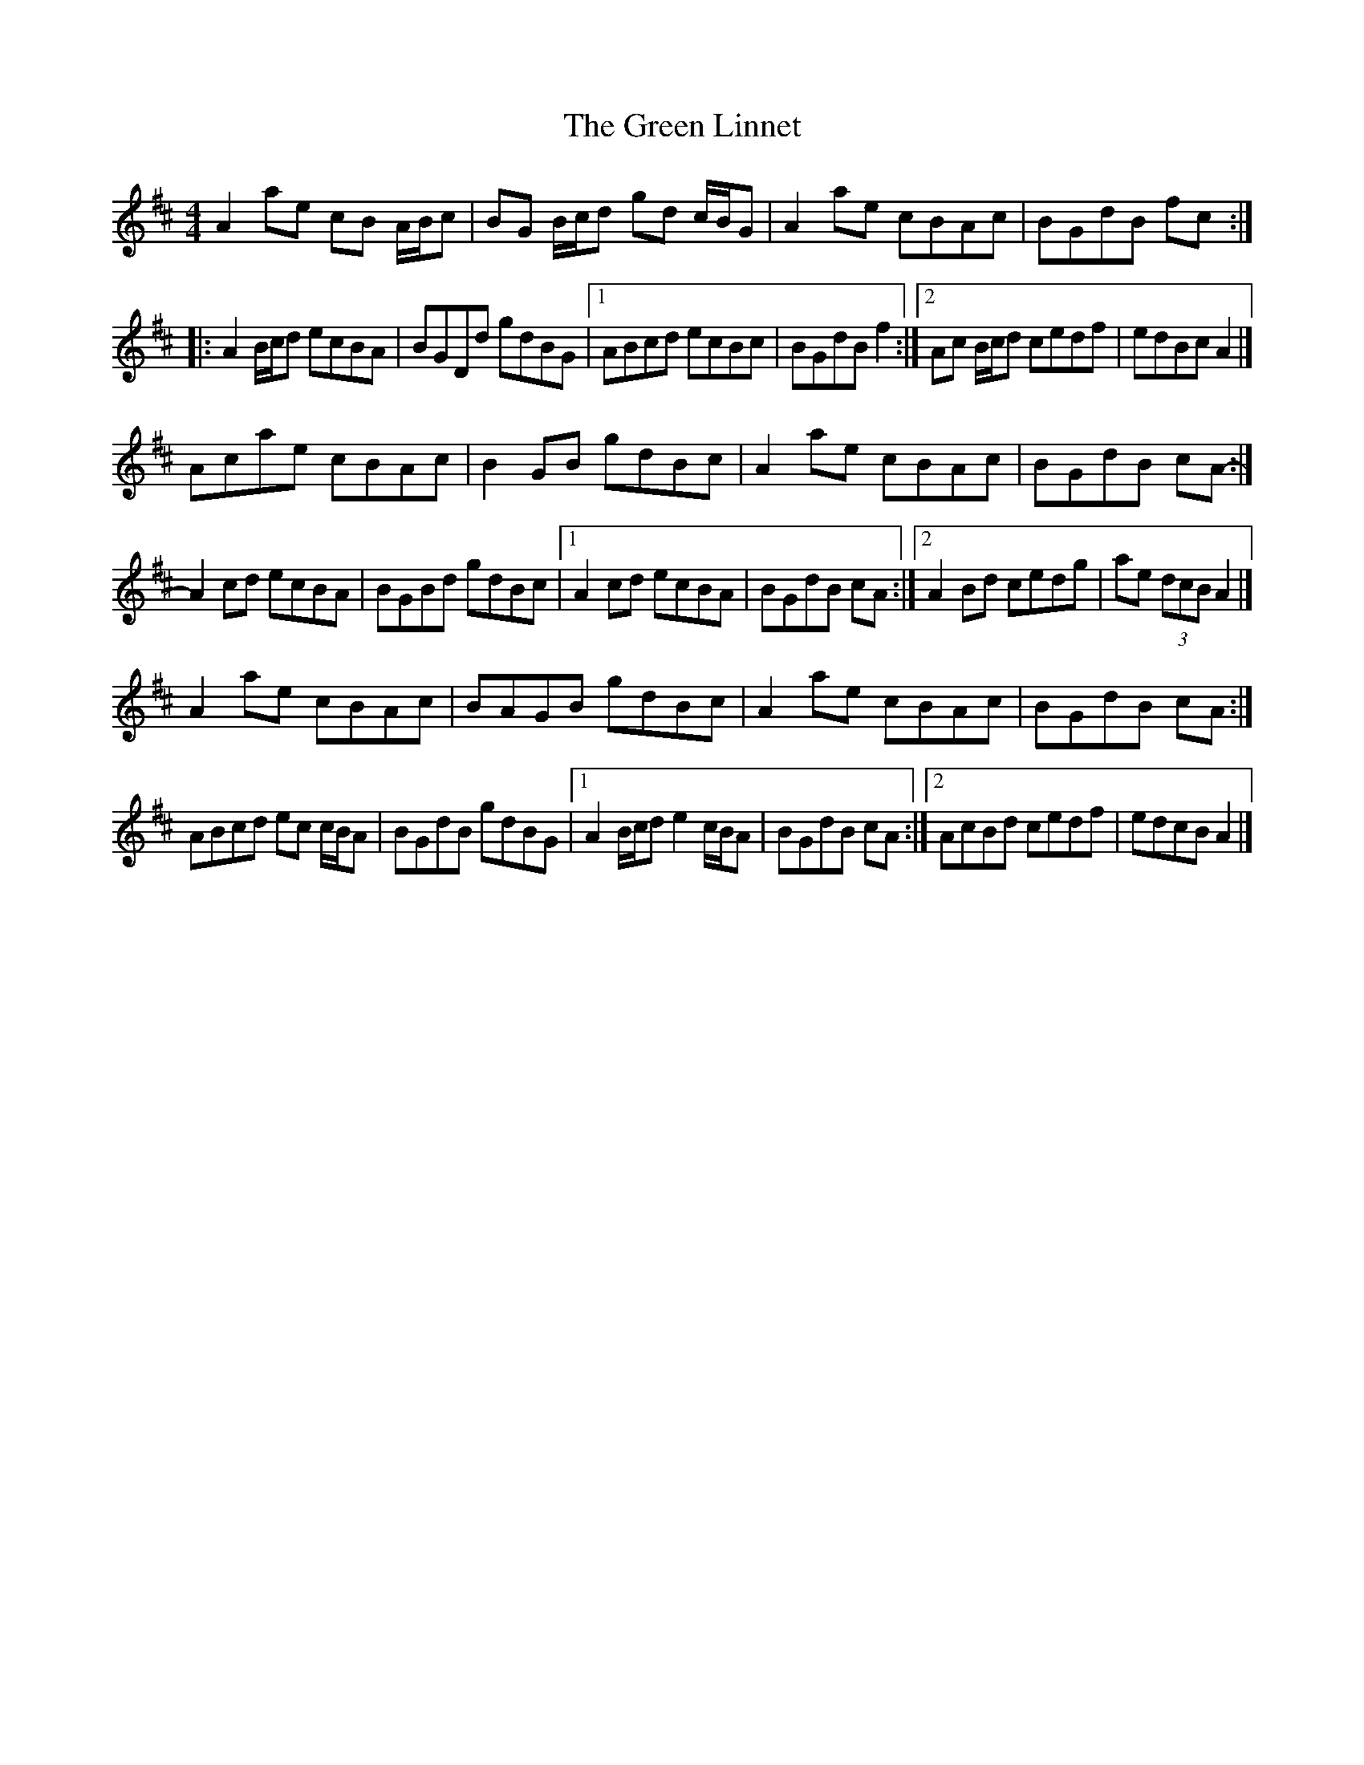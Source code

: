 X: 4
T: Green Linnet, The
Z: ceolachan
S: https://thesession.org/tunes/2299#setting15666
R: reel
M: 4/4
L: 1/8
K: Amix
A2 ae cB A/B/c | BG B/c/d gd c/B/G | A2 ae cBAc | BGdB fc :||: A2 B/c/d ecBA | BGDd gdBG |[1 ABcd ecBc | BGdB f2 :|[2 Ac B/c/d cedf | edBc A2 |]Acae cBAc | B2 GB gdBc | A2 ae cBAc | BGdB cA- :|A2 cd ecBA | BGBd gdBc |[1 A2 cd ecBA | BGdB cA :|[2 A2 Bd cedg | ae (3dcB A2 |]A2 ae cBAc | BAGB gdBc | A2 ae cBAc | BGdB cA :|ABcd ec c/B/A | BGdB gdBG |[1 A2 B/c/d e2 c/B/A | BGdB cA :|[2 AcBd cedf | edcB A2 |]
